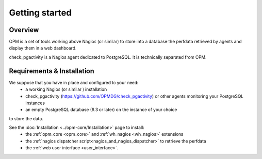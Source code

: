 Getting started
===============

Overview
-----------------------

OPM is a set of tools working above Nagios (or similar)
to store into a database the perfdata retrieved by agents
and display them in a web dashboard.

check_pgactivity is a Nagios agent dedicated to PostgreSQL.
It is technically separated from OPM.



Requirements & Installation
-----------------------------

We suppose that you have in place and configured to your need:
  * a working Nagios (or similar ) installation
  * check_pgactivity (https://github.com/OPMDG/check_pgactivity) or other agents monitoring your PostgreSQL instances
  * an empty PostgreSQL database (9.3 or later) on the instance of your choice
to store the data.

See the :doc:`Installation <../opm-core/Installation>` page to install:
  * the :ref:`opm_core <opm_core>` and :ref:`wh_nagios <wh_nagios>` extensions
  * the :ref:`nagios dispatcher script<nagios_and_nagios_dispatcher>` to retrieve the perfdata
  * the :ref:`web user interface <user_interface>`.

